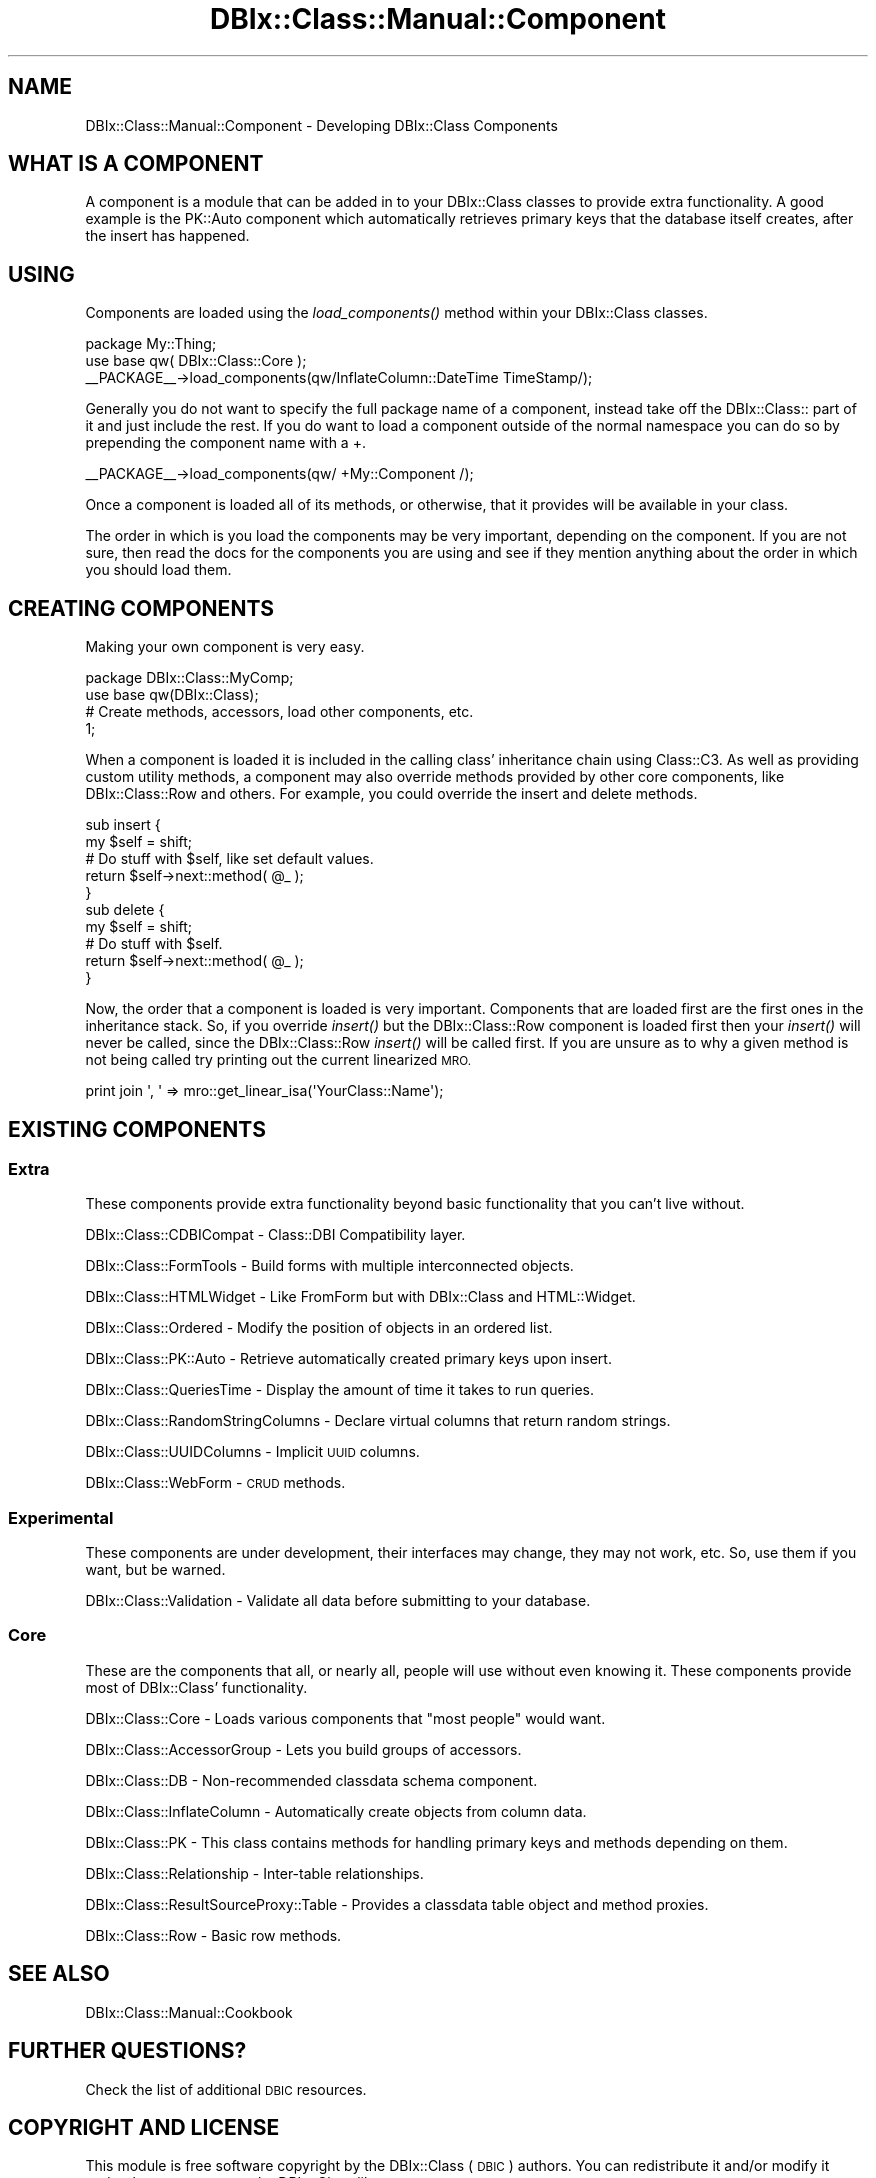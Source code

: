 .\" Automatically generated by Pod::Man 2.27 (Pod::Simple 3.28)
.\"
.\" Standard preamble:
.\" ========================================================================
.de Sp \" Vertical space (when we can't use .PP)
.if t .sp .5v
.if n .sp
..
.de Vb \" Begin verbatim text
.ft CW
.nf
.ne \\$1
..
.de Ve \" End verbatim text
.ft R
.fi
..
.\" Set up some character translations and predefined strings.  \*(-- will
.\" give an unbreakable dash, \*(PI will give pi, \*(L" will give a left
.\" double quote, and \*(R" will give a right double quote.  \*(C+ will
.\" give a nicer C++.  Capital omega is used to do unbreakable dashes and
.\" therefore won't be available.  \*(C` and \*(C' expand to `' in nroff,
.\" nothing in troff, for use with C<>.
.tr \(*W-
.ds C+ C\v'-.1v'\h'-1p'\s-2+\h'-1p'+\s0\v'.1v'\h'-1p'
.ie n \{\
.    ds -- \(*W-
.    ds PI pi
.    if (\n(.H=4u)&(1m=24u) .ds -- \(*W\h'-12u'\(*W\h'-12u'-\" diablo 10 pitch
.    if (\n(.H=4u)&(1m=20u) .ds -- \(*W\h'-12u'\(*W\h'-8u'-\"  diablo 12 pitch
.    ds L" ""
.    ds R" ""
.    ds C` ""
.    ds C' ""
'br\}
.el\{\
.    ds -- \|\(em\|
.    ds PI \(*p
.    ds L" ``
.    ds R" ''
.    ds C`
.    ds C'
'br\}
.\"
.\" Escape single quotes in literal strings from groff's Unicode transform.
.ie \n(.g .ds Aq \(aq
.el       .ds Aq '
.\"
.\" If the F register is turned on, we'll generate index entries on stderr for
.\" titles (.TH), headers (.SH), subsections (.SS), items (.Ip), and index
.\" entries marked with X<> in POD.  Of course, you'll have to process the
.\" output yourself in some meaningful fashion.
.\"
.\" Avoid warning from groff about undefined register 'F'.
.de IX
..
.nr rF 0
.if \n(.g .if rF .nr rF 1
.if (\n(rF:(\n(.g==0)) \{
.    if \nF \{
.        de IX
.        tm Index:\\$1\t\\n%\t"\\$2"
..
.        if !\nF==2 \{
.            nr % 0
.            nr F 2
.        \}
.    \}
.\}
.rr rF
.\"
.\" Accent mark definitions (@(#)ms.acc 1.5 88/02/08 SMI; from UCB 4.2).
.\" Fear.  Run.  Save yourself.  No user-serviceable parts.
.    \" fudge factors for nroff and troff
.if n \{\
.    ds #H 0
.    ds #V .8m
.    ds #F .3m
.    ds #[ \f1
.    ds #] \fP
.\}
.if t \{\
.    ds #H ((1u-(\\\\n(.fu%2u))*.13m)
.    ds #V .6m
.    ds #F 0
.    ds #[ \&
.    ds #] \&
.\}
.    \" simple accents for nroff and troff
.if n \{\
.    ds ' \&
.    ds ` \&
.    ds ^ \&
.    ds , \&
.    ds ~ ~
.    ds /
.\}
.if t \{\
.    ds ' \\k:\h'-(\\n(.wu*8/10-\*(#H)'\'\h"|\\n:u"
.    ds ` \\k:\h'-(\\n(.wu*8/10-\*(#H)'\`\h'|\\n:u'
.    ds ^ \\k:\h'-(\\n(.wu*10/11-\*(#H)'^\h'|\\n:u'
.    ds , \\k:\h'-(\\n(.wu*8/10)',\h'|\\n:u'
.    ds ~ \\k:\h'-(\\n(.wu-\*(#H-.1m)'~\h'|\\n:u'
.    ds / \\k:\h'-(\\n(.wu*8/10-\*(#H)'\z\(sl\h'|\\n:u'
.\}
.    \" troff and (daisy-wheel) nroff accents
.ds : \\k:\h'-(\\n(.wu*8/10-\*(#H+.1m+\*(#F)'\v'-\*(#V'\z.\h'.2m+\*(#F'.\h'|\\n:u'\v'\*(#V'
.ds 8 \h'\*(#H'\(*b\h'-\*(#H'
.ds o \\k:\h'-(\\n(.wu+\w'\(de'u-\*(#H)/2u'\v'-.3n'\*(#[\z\(de\v'.3n'\h'|\\n:u'\*(#]
.ds d- \h'\*(#H'\(pd\h'-\w'~'u'\v'-.25m'\f2\(hy\fP\v'.25m'\h'-\*(#H'
.ds D- D\\k:\h'-\w'D'u'\v'-.11m'\z\(hy\v'.11m'\h'|\\n:u'
.ds th \*(#[\v'.3m'\s+1I\s-1\v'-.3m'\h'-(\w'I'u*2/3)'\s-1o\s+1\*(#]
.ds Th \*(#[\s+2I\s-2\h'-\w'I'u*3/5'\v'-.3m'o\v'.3m'\*(#]
.ds ae a\h'-(\w'a'u*4/10)'e
.ds Ae A\h'-(\w'A'u*4/10)'E
.    \" corrections for vroff
.if v .ds ~ \\k:\h'-(\\n(.wu*9/10-\*(#H)'\s-2\u~\d\s+2\h'|\\n:u'
.if v .ds ^ \\k:\h'-(\\n(.wu*10/11-\*(#H)'\v'-.4m'^\v'.4m'\h'|\\n:u'
.    \" for low resolution devices (crt and lpr)
.if \n(.H>23 .if \n(.V>19 \
\{\
.    ds : e
.    ds 8 ss
.    ds o a
.    ds d- d\h'-1'\(ga
.    ds D- D\h'-1'\(hy
.    ds th \o'bp'
.    ds Th \o'LP'
.    ds ae ae
.    ds Ae AE
.\}
.rm #[ #] #H #V #F C
.\" ========================================================================
.\"
.IX Title "DBIx::Class::Manual::Component 3"
.TH DBIx::Class::Manual::Component 3 "2015-03-20" "perl v5.18.4" "User Contributed Perl Documentation"
.\" For nroff, turn off justification.  Always turn off hyphenation; it makes
.\" way too many mistakes in technical documents.
.if n .ad l
.nh
.SH "NAME"
DBIx::Class::Manual::Component \- Developing DBIx::Class Components
.SH "WHAT IS A COMPONENT"
.IX Header "WHAT IS A COMPONENT"
A component is a module that can be added in to your DBIx::Class
classes to provide extra functionality. A good example is the PK::Auto
component which automatically retrieves primary keys that the database
itself creates, after the insert has happened.
.SH "USING"
.IX Header "USING"
Components are loaded using the \fIload_components()\fR method within your
DBIx::Class classes.
.PP
.Vb 3
\&  package My::Thing;
\&  use base qw( DBIx::Class::Core );
\&  _\|_PACKAGE_\|_\->load_components(qw/InflateColumn::DateTime TimeStamp/);
.Ve
.PP
Generally you do not want to specify the full package name
of a component, instead take off the DBIx::Class:: part of
it and just include the rest.  If you do want to load a
component outside of the normal namespace you can do so
by prepending the component name with a +.
.PP
.Vb 1
\&  _\|_PACKAGE_\|_\->load_components(qw/ +My::Component /);
.Ve
.PP
Once a component is loaded all of its methods, or otherwise,
that it provides will be available in your class.
.PP
The order in which is you load the components may be very
important, depending on the component. If you are not sure,
then read the docs for the components you are using and see
if they mention anything about the order in which you should
load them.
.SH "CREATING COMPONENTS"
.IX Header "CREATING COMPONENTS"
Making your own component is very easy.
.PP
.Vb 4
\&  package DBIx::Class::MyComp;
\&  use base qw(DBIx::Class);
\&  # Create methods, accessors, load other components, etc.
\&  1;
.Ve
.PP
When a component is loaded it is included in the calling
class' inheritance chain using Class::C3.  As well as
providing custom utility methods, a component may also
override methods provided by other core components, like
DBIx::Class::Row and others.  For example, you
could override the insert and delete methods.
.PP
.Vb 5
\&  sub insert {
\&    my $self = shift;
\&    # Do stuff with $self, like set default values.
\&    return $self\->next::method( @_ );
\&  }
\&
\&  sub delete {
\&    my $self = shift;
\&    # Do stuff with $self.
\&    return $self\->next::method( @_ );
\&  }
.Ve
.PP
Now, the order that a component is loaded is very important.  Components
that are loaded first are the first ones in the inheritance stack.  So, if
you override \fIinsert()\fR but the DBIx::Class::Row component is loaded first
then your \fIinsert()\fR will never be called, since the DBIx::Class::Row \fIinsert()\fR
will be called first.  If you are unsure as to why a given method is not
being called try printing out the current linearized \s-1MRO.\s0
.PP
.Vb 1
\&  print join \*(Aq, \*(Aq => mro::get_linear_isa(\*(AqYourClass::Name\*(Aq);
.Ve
.SH "EXISTING COMPONENTS"
.IX Header "EXISTING COMPONENTS"
.SS "Extra"
.IX Subsection "Extra"
These components provide extra functionality beyond
basic functionality that you can't live without.
.PP
DBIx::Class::CDBICompat \- Class::DBI Compatibility layer.
.PP
DBIx::Class::FormTools \- Build forms with multiple interconnected objects.
.PP
DBIx::Class::HTMLWidget \- Like FromForm but with DBIx::Class and HTML::Widget.
.PP
DBIx::Class::Ordered \- Modify the position of objects in an ordered list.
.PP
DBIx::Class::PK::Auto \- Retrieve automatically created primary keys upon insert.
.PP
DBIx::Class::QueriesTime \- Display the amount of time it takes to run queries.
.PP
DBIx::Class::RandomStringColumns \- Declare virtual columns that return random strings.
.PP
DBIx::Class::UUIDColumns \- Implicit \s-1UUID\s0 columns.
.PP
DBIx::Class::WebForm \- \s-1CRUD\s0 methods.
.SS "Experimental"
.IX Subsection "Experimental"
These components are under development, their interfaces may
change, they may not work, etc.  So, use them if you want, but
be warned.
.PP
DBIx::Class::Validation \- Validate all data before submitting to your database.
.SS "Core"
.IX Subsection "Core"
These are the components that all, or nearly all, people will use
without even knowing it.  These components provide most of
DBIx::Class' functionality.
.PP
DBIx::Class::Core \- Loads various components that \*(L"most people\*(R" would want.
.PP
DBIx::Class::AccessorGroup \- Lets you build groups of accessors.
.PP
DBIx::Class::DB \- Non-recommended classdata schema component.
.PP
DBIx::Class::InflateColumn \- Automatically create objects from column data.
.PP
DBIx::Class::PK \- This class contains methods for handling primary keys and methods depending on them.
.PP
DBIx::Class::Relationship \- Inter-table relationships.
.PP
DBIx::Class::ResultSourceProxy::Table \- Provides a classdata table object and method proxies.
.PP
DBIx::Class::Row \- Basic row methods.
.SH "SEE ALSO"
.IX Header "SEE ALSO"
DBIx::Class::Manual::Cookbook
.SH "FURTHER QUESTIONS?"
.IX Header "FURTHER QUESTIONS?"
Check the list of additional \s-1DBIC\s0 resources.
.SH "COPYRIGHT AND LICENSE"
.IX Header "COPYRIGHT AND LICENSE"
This module is free software copyright
by the DBIx::Class (\s-1DBIC\s0) authors. You can
redistribute it and/or modify it under the same terms as the
DBIx::Class library.
